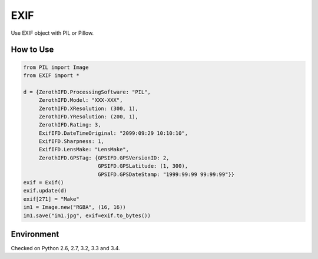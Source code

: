 EXIF
====

|Build Status| |Coverage Status|

Use EXIF object with PIL or Pillow.

How to Use
----------

.. code:: python

    from PIL import Image
    from EXIF import *

    d = {ZerothIFD.ProcessingSoftware: "PIL",
         ZerothIFD.Model: "XXX-XXX",
         ZerothIFD.XResolution: (300, 1),
         ZerothIFD.YResolution: (200, 1),
         ZerothIFD.Rating: 3,
         ExifIFD.DateTimeOriginal: "2099:09:29 10:10:10",
         ExifIFD.Sharpness: 1,
         ExifIFD.LensMake: "LensMake",
         ZerothIFD.GPSTag: {GPSIFD.GPSVersionID: 2,
                            GPSIFD.GPSLatitude: (1, 300),
                            GPSIFD.GPSDateStamp: "1999:99:99 99:99:99"}}
    exif = Exif()
    exif.update(d)
    exif[271] = "Make"
    im1 = Image.new("RGBA", (16, 16))
    im1.save("im1.jpg", exif=exif.to_bytes())

Environment
-----------

Checked on Python 2.6, 2.7, 3.2, 3.3 and 3.4.

.. |Build Status| image:: https://travis-ci.org/hMatoba/EXIF.svg?branch=master
   :target: https://travis-ci.org/hMatoba/EXIF
.. |Coverage Status| image:: https://coveralls.io/repos/hMatoba/EXIF/badge.png?branch=master
   :target: https://coveralls.io/r/hMatoba/EXIF?branch=master